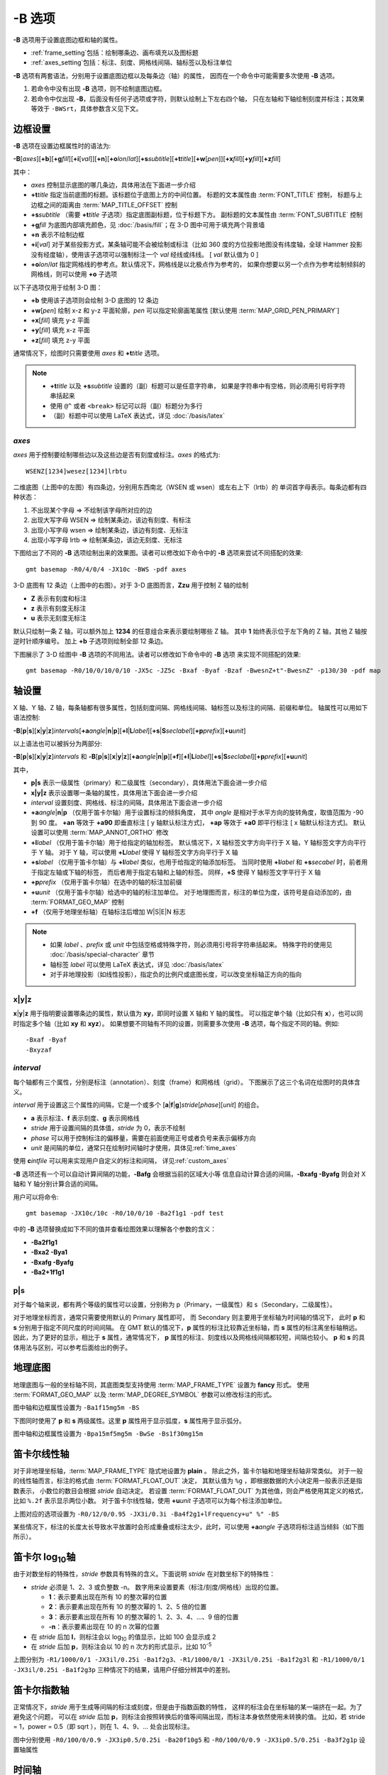-B 选项
=======

**-B** 选项用于设置底图边框和轴的属性。

- :ref:`frame_setting`\ 包括：绘制哪条边、画布填充以及图标题
- :ref:`axes_setting`\ 包括：标注、刻度、网格线间隔、轴标签以及标注单位

**-B** 选项有两套语法，分别用于设置底图边框以及每条边（轴）的属性，
因而在一个命令中可能需要多次使用 **-B** 选项。

1. 若命令中没有出现 **-B** 选项，则不绘制底图边框。
2. 若命令中仅出现 **-B**，后面没有任何子选项或字符，则默认绘制上下左右四个轴，
   只在左轴和下轴绘制刻度并标注；其效果等效于 ``-BWSrt``，具体参数含义见下文。

.. _frame_setting:

边框设置
--------

**-B** 选项在设置边框属性时的语法为:

**-B**\ [*axes*][**+b**][**+g**\ *fill*][**+i**\ [*val*]][**+n**][**+o**\ *lon*/*lat*][**+s**\ *subtitle*][**+t**\ *title*][**+w**\ [*pen*]][**+x**\ *fill*][**+y**\ *fill*][**+z**\ *fill*]

其中：

- *axes* 控制显示底图的哪几条边，具体用法在下面进一步介绍
- **+t**\ *title* 指定当前底图的标题。该标题位于底图上方的中间位置。
  标题的文本属性由 :term:`FONT_TITLE` 控制，
  标题与上边框之间的距离由 :term:`MAP_TITLE_OFFSET` 控制
- **+s**\ *subtitle* （需要 **+t**\ *title* 子选项）指定底图副标题，位于标题下方。
  副标题的文本属性由 :term:`FONT_SUBTITLE` 控制
- **+g**\ *fill* 为底图内部填充颜色，见 :doc:`/basis/fill`；在 3-D 图中可用于填充两个背景墙
- **+n** 表示不绘制边框
- **+i**\ [*val*] 对于某些投影方式，某条轴可能不会被绘制或标注（比如 360 度的方位投影地图\
  没有纬度轴，全球 Hammer 投影没有经度轴），使用该子选项可以强制标注一个 *val* 经线或纬线。
  [ *val* 默认值为 0 ]
- **+o**\ *lon*/*lat* 指定网格线的参考点。默认情况下，网格线是以北极点作为参考的，
  如果你想要以另一个点作为参考绘制倾斜的网格线，则可以使用 **+o** 子选项

以下子选项仅用于绘制 3-D 图：

- **+b** 使用该子选项则会绘制 3-D 底图的 12 条边
- **+w**\ [*pen*] 绘制 x-z 和 y-z 平面轮廓，*pen* 可以指定轮廓画笔属性 [默认使用 :term:`MAP_GRID_PEN_PRIMARY`]
- **+x**\ [*fill*] 填充 y-z 平面
- **+y**\ [*fill*] 填充 x-z 平面
- **+z**\ [*fill*] 填充 z-y 平面

通常情况下，绘图时只需要使用 *axes* 和 **+t**\ *title* 选项。

.. note::

    - **+t**\ *title* 以及 **+s**\ *subtitle* 设置的（副）标题可以是任意字符串，
      如果是字符串中有空格，则必须用引号将字符串括起来
    - 使用 ``@^`` 或者 ``<break>`` 标记可以将（副）标题分为多行
    - （副）标题中可以使用 LaTeX 表达式，详见 :doc:`/basis/latex`

*axes*
~~~~~~

*axes* 用于控制要绘制哪些边以及这些边是否有刻度或标注。*axes* 的格式为::

    WSENZ[1234]wesez[1234]lrbtu

.. gmtplot:: B/axes.sh
    :show-code: false

二维底图（上图中的左图）有四条边，分别用东西南北（WSEN 或 wsen）或左右上下（lrtb）的
单词首字母表示。每条边都有四种状态：

#. 不出现某个字母 => 不绘制该字母所对应的边
#. 出现大写字母 WSEN => 绘制某条边，该边有刻度、有标注
#. 出现小写字母 wsen => 绘制某条边，该边有刻度、无标注
#. 出现小写字母 lrtb => 绘制某条边，该边无刻度、无标注

下图给出了不同的 **-B** 选项绘制出来的效果图。读者可以修改如下命令中的 **-B**
选项来尝试不同搭配的效果::

    gmt basemap -R0/4/0/4 -JX10c -BWS -pdf axes

.. gmtplot:: B/2D-axes-examples.sh
    :show-code: false

3-D 底图有 12 条边（上图中的右图）。对于 3-D 底图而言，**Zzu** 用于控制 Z 轴的绘制

- **Z** 表示有刻度和标注
- **z** 表示有刻度无标注
- **u** 表示无刻度无标注

默认只绘制一条 Z 轴，可以额外加上 **1234** 的任意组合来表示要绘制哪些 Z 轴。
其中 **1** 始终表示位于左下角的 Z 轴，其他 Z 轴按逆时针顺序编号。
加上 **+b** 子选项则绘制全部 12 条边。

下图展示了 3-D 绘图中 **-B** 选项的不同用法。读者可以修改如下命令中的 **-B** 选项
来实现不同搭配的效果::

    gmt basemap -R0/10/0/10/0/10 -JX5c -JZ5c -Bxaf -Byaf -Bzaf -BwesnZ+t"-BwesnZ" -p130/30 -pdf map

.. gmtplot:: B/3D-axes-examples.sh
    :show-code: false

.. _axes_setting:

轴设置
------

X 轴、Y 轴、Z 轴，每条轴都有很多属性，包括刻度间隔、网格线间隔、轴标签以及标注的间隔、前缀和单位。
轴属性可以用如下语法控制:

**-B**\ [**p**\|\ **s**][**x**\|\ **y**\|\ **z**]\ *intervals*\ [**+a**\ *angle*\|\ **n**\|\ **p**][**+l**\|\ **L**\ *label*][**+s**\|\ **S**\ *seclabel*][**+p**\ *prefix*][**+u**\ *unit*]

以上语法也可以被拆分为两部分:

**-B**\ [**p**\|\ **s**][**x**\|\ **y**\|\ **z**]\ *intervals*
和
**-B**\ [**p**\|\ **s**][**x**\|\ **y**\|\ **z**]\ [**+a**\ *angle*\|\ **n**\|\ **p**][**+f**][**+l**\|\ **L**\ *label*][**+s**\|\ **S**\ *seclabel*][**+p**\ *prefix*][**+u**\ *unit*]

其中，

- **p|s** 表示一级属性（primary）和二级属性（secondary），具体用法下面会进一步介绍
- **x|y|z** 表示设置哪一条轴的属性，具体用法下面会进一步介绍
- *interval* 设置刻度、网格线、标注的间隔，具体用法下面会进一步介绍
- **+a**\ *angle*\|\ **n**\|\ **p** （仅用于笛卡尔轴）用于设置标注的倾斜角度，
  其中 *angle* 是相对于水平方向的旋转角度，取值范围为 -90 到 90 度。
  **+an** 等效于 **+a90** 即垂直标注 [ y 轴默认标注方式]，
  **+ap** 等效于 **+a0** 即平行标注 [ x 轴默认标注方式]。
  默认设置可以使用 :term:`MAP_ANNOT_ORTHO` 修改
- **+l**\ *label* （仅用于笛卡尔轴）用于给指定的轴加标签。
  默认情况下，X 轴标签文字方向平行于 X 轴，Y 轴标签文字方向平行于 Y 轴。
  对于 Y 轴，可以使用 **+L**\ *label* 使得 Y 轴标签文字方向平行于 X 轴
- **+s**\ *label* （仅用于笛卡尔轴）与 **+l**\ *label* 类似，也用于给指定的轴添加标签。
  当同时使用 **+l**\ *label* 和 **+s**\ *secabel* 时，前者用于指定左轴或下轴的标签，
  而后者用于指定右轴和上轴的标签。
  同样，**+S** 使得 Y 轴标签文字平行于 X 轴
- **+p**\ *prefix* （仅用于笛卡尔轴）在选中的轴的标注加前缀
- **+u**\ *unit* （仅用于笛卡尔轴）给选中的轴的标注加单位。
  对于地理图而言，标注的单位为度，该符号是自动添加的，由 :term:`FORMAT_GEO_MAP` 控制
- **+f** （仅用于地理坐标轴）在轴标注后增加 W|S|E|N 标志

.. note::

    - 如果 *label* 、*prefix* 或 *unit* 中包括空格或特殊字符，则必须用引号将字符串括起来。
      特殊字符的使用见 :doc:`/basis/special-character` 章节
    - 轴标签 *label* 可以使用 LaTeX 表达式，详见 :doc:`/basis/latex`
    - 对于非地理投影（如线性投影），指定负的比例尺或底图长度，可以改变坐标轴正方向的指向

**x**\|\ **y**\|\ **z**
~~~~~~~~~~~~~~~~~~~~~~~

**x**\|\ **y**\|\ **z** 用于指明要设置哪条边的属性，默认值为 **xy**，即同时设置 X 轴和 Y 轴的属性。
可以指定单个轴（比如只有 **x**），也可以同时指定多个轴（比如 **xy** 和 **xyz**）。
如果想要不同轴有不同的设置，则需要多次使用 **-B** 选项，每个指定不同的轴。例如::

    -Bxaf -Byaf
    -Bxyzaf

*interval*
~~~~~~~~~~

每个轴都有三个属性，分别是标注（annotation）、刻度（frame）和网格线（grid）。
下图展示了这三个名词在绘图时的具体含义。

.. gmtplot:: B/B_afg.sh
    :width: 60%
    :show-code: false
    
    GMT 坐标轴中的标注、刻度和网格线

*interval* 用于设置这三个属性的间隔，它是一个或多个 [**a**\|\ **f**\|\ **g**]\ *stride*\ [*phase*][*unit*]
的组合。

- **a** 表示标注、**f** 表示刻度、**g** 表示网格线
- *stride* 用于设置间隔的具体值，*stride* 为 0，表示不绘制
- *phase* 可以用于控制标注的偏移量，需要在前面使用正号或者负号来表示偏移方向
- *unit* 是间隔的单位，通常只在绘制时间轴时才使用，具体见\ :ref:`time_axes`

使用 **c**\ *intfile* 可以用来实现用户自定义的标注和间隔，
详见\ :ref:`custom_axes`

**-B** 选项还有一个可以自动计算间隔的功能，**-Bafg** 会根据当前的区域大小等
信息自动计算合适的间隔，**-Bxafg -Byafg** 则会对 X 轴和 Y 轴分别计算合适的间隔。

用户可以将命令::

    gmt basemap -JX10c/10c -R0/10/0/10 -Ba2f1g1 -pdf test

中的 **-B** 选项替换成如下不同的值并查看绘图效果以理解各个参数的含义：

- **-Ba2f1g1**
- **-Bxa2 -Bya1**
- **-Bxafg -Byafg**
- **-Ba2+1f1g1**

**p**\|\ **s**
~~~~~~~~~~~~~~

对于每个轴来说，都有两个等级的属性可以设置，分别称为 p（Primary，一级属性）和 s（Secondary，二级属性）。

对于地理坐标而言，通常只需要使用默认的 Primary 属性即可，
而 Secondary 则主要用于坐标轴为时间轴的情况下，
此时 **p** 和 **s** 分别用于指定不同尺度的时间间隔。
在 GMT 默认的情况下，**p** 属性的标注比较靠近坐标轴，而 **s** 属性的标注离坐标轴稍远。
因此，为了更好的显示，相比于 **s** 属性，通常情况下，
**p** 属性的标注、刻度线以及网格线间隔都较短，间隔也较小。
**p** 和 **s** 的具体用法与区别，可以参考后面给出的例子。

地理底图
--------

地理底图与一般的坐标轴不同，其底图类型支持使用 :term:`MAP_FRAME_TYPE` 设置为 **fancy** 形式。
使用 :term:`FORMAT_GEO_MAP` 以及 :term:`MAP_DEGREE_SYMBOL` 参数可以修改标注的形式。

.. gmtplot:: B/B_geo_1.sh
    :show-code: false
    :width: 60%

    地理底图示例 1

图中轴和边框属性设置为 ``-Ba1f15mg5m -BS``

下图同时使用了 **p** 和 **s** 两级属性。这里 **p** 属性用于显示弧度，**s**
属性用于显示弧分。

.. gmtplot:: B/B_geo_2.sh
    :show-code: false
    :width: 60%

    地理底图示例 2

图中轴和边框属性设置为 ``-Bpa15mf5mg5m -BwSe -Bs1f30mg15m``

笛卡尔线性轴
------------

对于非地理坐标轴，:term:`MAP_FRAME_TYPE` 隐式地设置为 **plain** 。
除此之外，笛卡尔轴和地理坐标轴非常类似。
对于一般的线性轴而言，标注的格式由 :term:`FORMAT_FLOAT_OUT` 决定，
其默认值为 ``%g`` ，即根据数据的大小决定用一般表示还是指数表示，
小数位的数目会根据 *stride* 自动决定。
若设置 :term:`FORMAT_FLOAT_OUT` 为其他值，则会严格使用其定义的格式，
比如 ``%.2f`` 表示显示两位小数。
对于笛卡尔线性轴，使用 **+u**\ *unit* 子选项可以为每个标注添加单位。

.. gmtplot:: B/B_linear.sh
    :show-code: false
    :width: 60%

    笛卡尔线性轴 

上图对应的选项设置为 ``-R0/12/0/0.95 -JX3i/0.3i -Ba4f2g1+lFrequency+u" %" -BS``

某些情况下，标注的长度太长导致水平放置时会形成重叠或标注太少，此时，可以使用 **+a**\ *angle*
子选项将标注适当倾斜（如下图所示）。

.. gmtplot::
    :show-code: true
    :width: 60%
    :caption: 笛卡尔线性轴的倾斜标注
    
    gmt basemap -R2000/2020/35/45 -JX12c -Bxa2f+a-30 -BS -png GMT_-B_slanted

笛卡尔 log\ :sub:`10`\ 轴
-------------------------

由于对数坐标的特殊性，*stride* 参数具有特殊的含义。下面说明 *stride*
在对数坐标下的特殊性：

- *stride* 必须是 1、2、3 或负整数 -n。
  数字用来设置要素（标注/刻度/网格线）出现的位置。

  - **1**：表示要素出现在所有 10 的整次幂的位置
  - **2**：表示要素出现在所有 10 的整次幂的 1、2、5 倍的位置
  - **3**：表示要素出现在所有 10 的整次幂的 1、2、3、4、...、9 倍的位置
  - **-n**：表示要素出现在 10 的 n 次幂的位置

- 在 *stride* 后加 **l**，则标注会以 log\ :sub:`10` 的值显示，比如 100 会显示成 2
- 在 *stride* 后加 **p**，则标注会以 10 的 n 次方的形式显示，比如 10\ :sup:`-5`

.. gmtplot:: B/B_log.sh
    :show-code: false
    :width: 60%

    对数坐标轴

上图分别为 ``-R1/1000/0/1 -JX3il/0.25i -Ba1f2g3``、``-R1/1000/0/1 -JX3il/0.25i -Ba1f2g3l``
和 ``-R1/1000/0/1 -JX3il/0.25i -Ba1f2g3p`` 三种情况下的结果，请用户仔细分辨其中的差别。

笛卡尔指数轴
------------

正常情况下，*stride* 用于生成等间隔的标注或刻度，但是由于指数函数的特性，
这样的标注会在坐标轴的某一端挤在一起。为了避免这个问题，
可以在 *stride* 后加 **p**，则标注会按照转换后的值等间隔出现，而标注本身依然使用未转换的值。
比如，若 stride = 1，power = 0.5（即 sqrt ），则在 1、4、9、... 处会出现标注。

.. gmtplot:: B/B_pow.sh
    :show-code: false
    :width: 60%

    指数投影坐标轴

图中分别使用 ``-R0/100/0/0.9 -JX3ip0.5/0.25i -Ba20f10g5``
和 ``-R0/100/0/0.9 -JX3ip0.5/0.25i -Ba3f2g1p`` 设置轴属性

.. _time_axes:

时间轴
------

时间轴与其他轴不同的地方在于，时间轴可以有多种不同的标注方式。
下面会用一系列示例来演示时间轴的灵活性。
在下面的例子中，尽管只绘制了 X 轴（绘图时使用了 **-BS**），
实际上时间轴标注的各种用法可以用于全部轴。

在绘制时间轴时，需要指定时间间隔，时间间隔的单位可以取如下值：

.. table:: GMT 时间单位
   :align: center

   +------------+------------------+----------------------------------------------------------------------------------+
   | **Flag**   | **Unit**         | **Description**                                                                  |
   +============+==================+==================================================================================+
   | **Y**      | year             | Plot using all 4 digits                                                          |
   +------------+------------------+----------------------------------------------------------------------------------+
   | **y**      | year             | Plot using last 2 digits                                                         |
   +------------+------------------+----------------------------------------------------------------------------------+
   | **O**      | month            | Format annotation using :term:`FORMAT_DATE_MAP`                                  |
   +------------+------------------+----------------------------------------------------------------------------------+
   | **o**      | month            | Plot as 2-digit integer (1--12)                                                  |
   +------------+------------------+----------------------------------------------------------------------------------+
   | **U**      | ISO week         | Format annotation using :term:`FORMAT_DATE_MAP`                                  |
   +------------+------------------+----------------------------------------------------------------------------------+
   | **u**      | ISO week         | Plot as 2-digit integer (1--53)                                                  |
   +------------+------------------+----------------------------------------------------------------------------------+
   | **r**      | Gregorian week   | 7-day stride from start of week (see :term:`TIME_WEEK_START` )                   |
   +------------+------------------+----------------------------------------------------------------------------------+
   | **K**      | ISO weekday      | Plot name of weekday in selected language                                        |
   +------------+------------------+----------------------------------------------------------------------------------+
   | **k**      | weekday          | Plot number of day in the week (1--7) (see :term:`TIME_WEEK_START` )             |
   +------------+------------------+----------------------------------------------------------------------------------+
   | **D**      | date             | Format annotation using :term:`FORMAT_DATE_MAP`                                  |
   +------------+------------------+----------------------------------------------------------------------------------+
   | **d**      | day              | Plot day of month (1--31) or day of year (1--366) (see :term:`FORMAT_DATE_MAP` ) |
   +------------+------------------+----------------------------------------------------------------------------------+
   | **R**      | day              | Same as **d**; annotations aligned with week (see :term:`TIME_WEEK_START` )      |
   +------------+------------------+----------------------------------------------------------------------------------+
   | **H**      | hour             | Format annotation using :term:`FORMAT_CLOCK_MAP`                                 |
   +------------+------------------+----------------------------------------------------------------------------------+
   | **h**      | hour             | Plot as 2-digit integer (0--24)                                                  |
   +------------+------------------+----------------------------------------------------------------------------------+
   | **M**      | minute           | Format annotation using :term:`FORMAT_CLOCK_MAP`                                 |
   +------------+------------------+----------------------------------------------------------------------------------+
   | **m**      | minute           | Plot as 2-digit integer (0--60)                                                  |
   +------------+------------------+----------------------------------------------------------------------------------+
   | **S**      | seconds          | Format annotation using :term:`FORMAT_CLOCK_MAP`                                 |
   +------------+------------------+----------------------------------------------------------------------------------+
   | **s**      | seconds          | Plot as 2-digit integer (0--60)                                                  |
   +------------+------------------+----------------------------------------------------------------------------------+

.. note::

    - 时间轴的标注（月、周以及天的名字）可能会同时受 :term:`GMT_LANGUAGE`，:term:`FORMAT_TIME_PRIMARY_MAP`
      以及 :term:`FORMAT_TIME_SECONDARY_MAP` 参数的影响。 

第一个例子展示了 2000 年春天的两个月，将这两个月的每周的第一天的日期标注出来：

.. gmtplot::
    :width: 60%
    :caption: 时间轴示例 1

    gmt begin GMT_-B_time1 pdf,png
        gmt set FORMAT_DATE_MAP=-o FONT_ANNOT_PRIMARY +9p
        gmt basemap -R2000-4-1T/2000-5-25T/0/1 -JX5i/0.2i -Bpxa7Rf1d -Bsxa1O -BS
    gmt end

需要注意，**-Bsa1O** 指定了次级标注的间隔为一个月，由于此处使用的是大写的 **O**，
因而具体的显示方式由 :term:`FORMAT_DATE_MAP` 决定。
根据 :term:`FORMAT_DATE_MAP` 的说明可知，其值为 **-o**，表明以月份名格式显式。
破折号表示要去掉日期前面的前置零（即 02 变成 2）。

下面的例子用两种不同的方式标注了 1969 年的两天。
图中下面的例子使用周来标注，上面的例子使用日期来标注。

.. gmtplot::
    :width: 60%
    :caption: 时间轴示例 2

    gmt begin GMT_-B_time2 pdf,png
        gmt set FORMAT_DATE_MAP "o dd" FORMAT_CLOCK_MAP hh:mm FONT_ANNOT_PRIMARY +9p
        gmt basemap -R1969-7-21T/1969-7-23T/0/1 -JX5i/0.2i -Bpxa6Hf1h -Bsxa1K -BS
        gmt basemap -Bpxa6Hf1h -Bsxa1D -BS -Y0.65i
    gmt end

第三个例子展示了两年的时间，并标注了每年以及每三个月。
年标注位于一年间隔的中间，月标注位于对应月的中间而不是三个月间隔的中间。

.. gmtplot::
    :width: 60%
    :caption: 时间示例 3

    gmt begin GMT_-B_time3 pdf,png
        gmt set FORMAT_DATE_MAP o FORMAT_TIME_PRIMARY_MAP Character FONT_ANNOT_PRIMARY +9p
        gmt basemap -R1997T/1999T/0/1 -JX5i/0.2i -Bpxa3Of1o -Bsxa1Y -BS
    gmt end

第四个例子展示了一天中的几个小时，通过在 **-R** 选项中指定 **t** 来使用相对时间坐标。
这里使用了 **p** 属性和 **s** 属性，12 小时制，时间从右向左增加：

.. gmtplot::
    :width: 60%
    :caption: 时间轴示例 4

    gmt begin GMT_-B_time4 pdf,png
        gmt set FORMAT_CLOCK_MAP=-hham FONT_ANNOT_PRIMARY +9p TIME_UNIT d
        gmt basemap -R0.2t/0.35t/0/1 -JX-5i/0.2i -Bpxa15mf5m -Bsxa1H -BS
    gmt end

第五个例子用两种方式展示了几周的时间：

.. gmtplot::
    :width: 60%
    :caption: 时间轴示例 5

    gmt begin GMT_-B_time5 png,pdf
        gmt set FORMAT_DATE_MAP u FORMAT_TIME_PRIMARY_MAP Character \
            FORMAT_TIME_SECONDARY_MAP full FONT_ANNOT_PRIMARY +9p
        gmt basemap -R1969-7-21T/1969-8-9T/0/1 -JX5i/0.2i -Bpxa1K -Bsxa1U -BS
        gmt set FORMAT_DATE_MAP o TIME_WEEK_START Sunday FORMAT_TIME_SECONDARY_MAP Chararacter
        gmt basemap -Bpxa3Kf1k -Bsxa1r -BS -Y0.65i
    gmt end

第六个例子展示了 1996 年的前 5 个月，每个月用月份的简写以及两位年份标注：

.. gmtplot::
    :width: 60%
    :caption: 时间轴示例 6

    gmt begin GMT_-B_time6 pdf,png
        gmt set FORMAT_DATE_MAP "o yy" FORMAT_TIME_PRIMARY_MAP Abbreviated
        gmt basemap -R1996T/1996-6T/0/1 -JX5i/0.2i -Bxa1Of1d -BS
    gmt end

第七个例子展示了 2000 年末，2001 年初的部分时段，天用年积日（一年中第几天）的形式标注：

.. gmtplot::
    :width: 60%
    :caption: 时间轴示例 7

    gmt begin GMT_-B_time7 pdf,png
        gmt set FORMAT_DATE_MAP jjj TIME_INTERVAL_FRACTION 0.05 FONT_ANNOT_PRIMARY +9p
        gmt basemap -R2000-12-15T/2001-1-15T/0/1 -JX5i/0.2i -Bpxa5Df1d -Bsxa1Y -BS
    gmt end

弧度轴 :math:`\pi` 的标注
-------------------------

如果坐标轴以弧度为单位，用户可以直接指定 :math:`\pi` 的整数倍或分数倍作为标注间隔，
其格式为 [*s*]\ **pi**\ [*f*]，其中 s 表示标注间隔是 :math:`\pi` 的 s 倍，
而 f 表示标注间隔为 :math:`\pi` 的 f 分之一。

.. gmtplot:: 
    :show-code: true
    :width: 60%

    gmt basemap -JX10c/5c -R-12pi/12pi/-1/1 -Bxa3pi -BS -png test1

.. gmtplot:: 
    :show-code: true
    :width: 60%

    gmt basemap -JX10c/5c -R-pi/pi/-1/1 -Bxapi4 -BS -png test2

.. _custom_axes:

自定义轴
--------

GMT 允许用户定义标注来实现不规则间隔的标注，用法是 **-Bc** 后接标注文件名。

标注文件中以“#”开头的行为注释行，其余为记录行，记录行的格式为::

    coord   type   [label]

- *coord* 是需要标注、刻度或网格线的位置
- *type* 是如下几个字符的组合

  - **a** 或 **i** 前者为 annotation，后者表示 interval annotation，
    在一个标注文件中，**a** 和 **i** 只能出现其中的任意一个
  - **f** 表示刻度，即 frame tick
  - **g** 表示网格线，即 gridline

- *label* 默认的标注为 *coord* 的值，若指定 *label*，则使用 *label* 的值

.. note::

    *coord* 必须按递增顺序排列

下面的例子中展示了自定义标注的用法，**xannots.txt** 和 **yannots.txt**
分别是 X 轴和 Y 轴的标注文件：

.. gmtplot::
    :width: 60%
    :caption: 自定义坐标轴

    cat << EOF >| xannots.txt
    416.0	ig	Devonian
    443.7	ig	Silurian
    488.3	ig	Ordovician
    542	ig	Cambrian
    EOF
    cat << EOF >| yannots.txt
    0	a
    1	a
    2	f
    2.71828	ag	e
    3	f
    3.1415926	ag	@~p@~
    4	f
    5	f
    6	f
    6.2831852	ag	2@~p@~
    EOF

    gmt begin GMT_-B_custom pdf,png
        gmt basemap -R416/542/0/6.2831852 -JX-12c/6c -Bpx25f5g25+u" Ma" \
            -Bpycyannots.txt -Bsxcxannots.txt -BWS+glightblue \
            --MAP_ANNOT_OFFSET_SECONDARY=10p --MAP_GRID_PEN_SECONDARY=2p
    gmt end show
